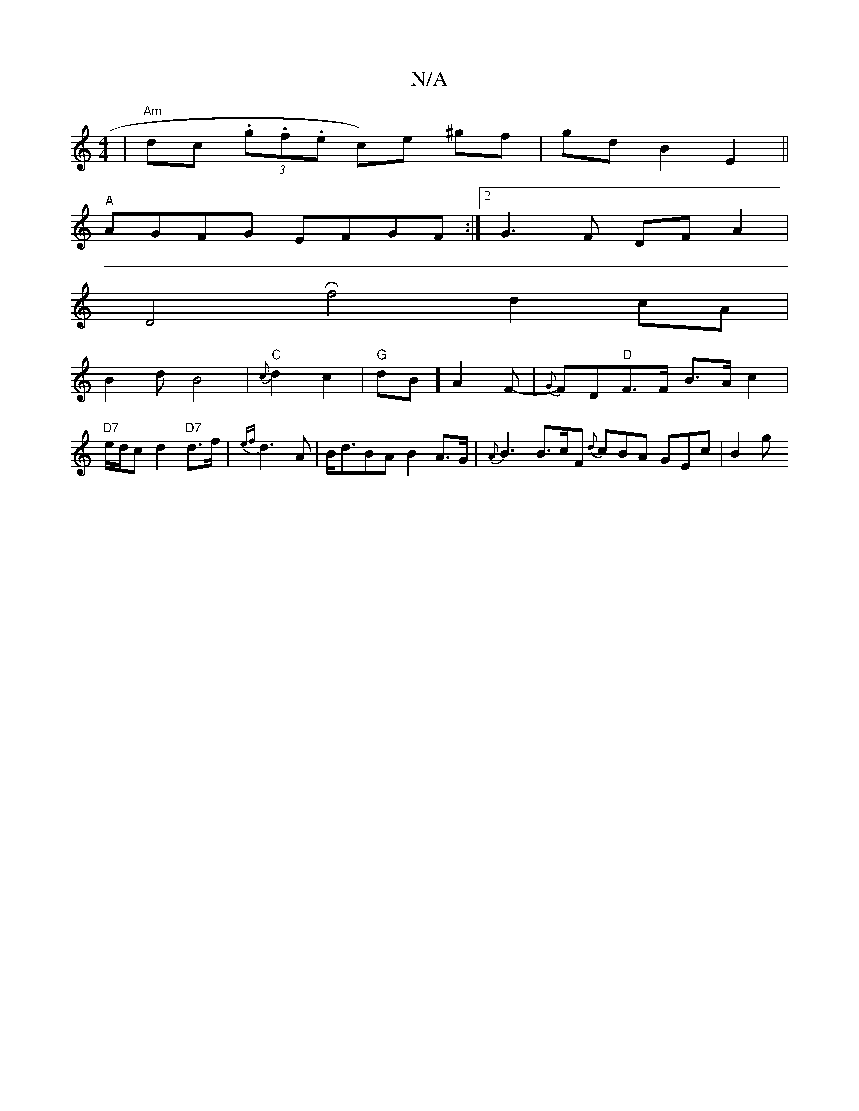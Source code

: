 X:1
T:N/A
M:4/4
R:N/A
K:Cmajor
2|"Am" dc (3.g.f.e c)e ^gf|gd B2E2||
"A"AGFG EFGF:|2 G3 F DF A2 |
D4 Rf4d2cA|
B2d B4|"C"{c}d2 c2|"G"dB]A2F-|{G}FD"D"F>F B>A c2| "D7"e/d/c d2 "D7"d>f | {ef}d3A|B<dBA B2A>G |{A}B3 B>cF {d}cBA GEc | B2 g